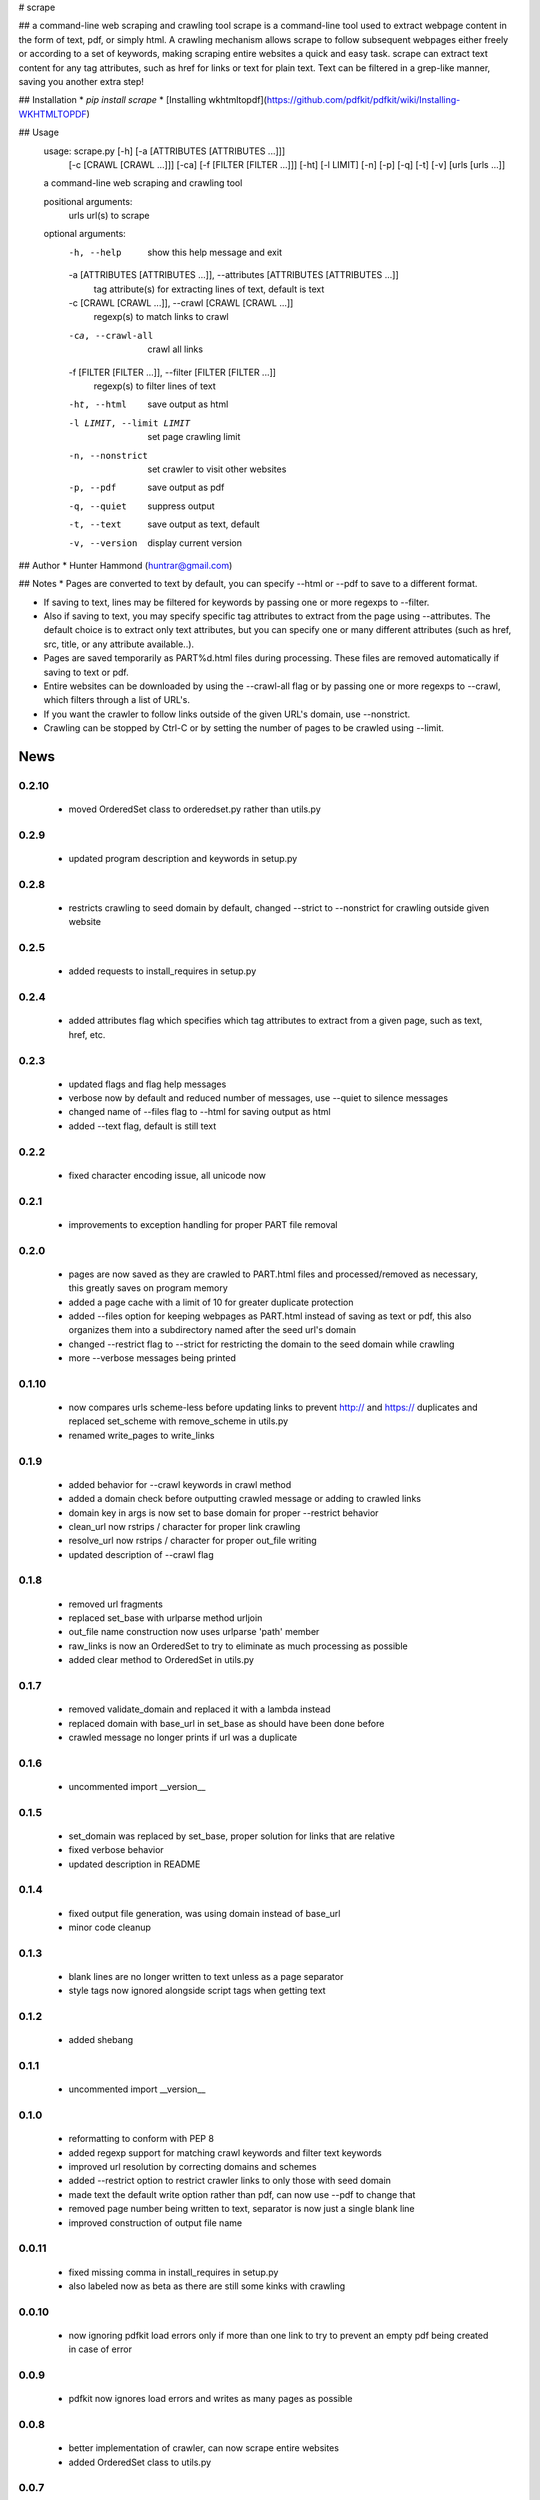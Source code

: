 # scrape

## a command-line web scraping and crawling tool
scrape is a command-line tool used to extract webpage content in the form of text, pdf, or simply html. A crawling mechanism allows scrape to follow subsequent webpages either freely or according to a set of keywords, making scraping entire websites a quick and easy task. scrape can extract text content for any tag attributes, such as href for links or text for plain text. Text can be filtered in a grep-like manner, saving you another extra step!

## Installation
* `pip install scrape`
* [Installing wkhtmltopdf](https://github.com/pdfkit/pdfkit/wiki/Installing-WKHTMLTOPDF)

## Usage
    usage: scrape.py [-h] [-a [ATTRIBUTES [ATTRIBUTES ...]]]
                     [-c [CRAWL [CRAWL ...]]] [-ca] [-f [FILTER [FILTER ...]]]
                     [-ht] [-l LIMIT] [-n] [-p] [-q] [-t] [-v]
                     [urls [urls ...]]

    a command-line web scraping and crawling tool

    positional arguments:
      urls                  url(s) to scrape

    optional arguments:
      -h, --help            show this help message and exit
      -a [ATTRIBUTES [ATTRIBUTES ...]], --attributes [ATTRIBUTES [ATTRIBUTES ...]]
                            tag attribute(s) for extracting lines of text, default
                            is text
      -c [CRAWL [CRAWL ...]], --crawl [CRAWL [CRAWL ...]]
                            regexp(s) to match links to crawl
      -ca, --crawl-all      crawl all links
      -f [FILTER [FILTER ...]], --filter [FILTER [FILTER ...]]
                            regexp(s) to filter lines of text
      -ht, --html           save output as html
      -l LIMIT, --limit LIMIT
                            set page crawling limit
      -n, --nonstrict       set crawler to visit other websites
      -p, --pdf             save output as pdf
      -q, --quiet           suppress output
      -t, --text            save output as text, default
      -v, --version         display current version

## Author
* Hunter Hammond (huntrar@gmail.com)

## Notes
* Pages are converted to text by default, you can specify --html or --pdf to save to a different format.

* If saving to text, lines may be filtered for keywords by passing one or more regexps to --filter.

* Also if saving to text, you may specify specific tag attributes to extract from the page using --attributes. The default choice is to extract only text attributes, but you can specify one or many different attributes (such as href, src, title, or any attribute available..).

* Pages are saved temporarily as PART%d.html files during processing. These files are removed automatically if saving to text or pdf.

* Entire websites can be downloaded by using the --crawl-all flag or by passing one or more regexps to --crawl, which filters through a list of URL's.

* If you want the crawler to follow links outside of the given URL's domain, use --nonstrict.

* Crawling can be stopped by Ctrl-C or by setting the number of pages to be crawled using --limit.



News
====

0.2.10
------

 - moved OrderedSet class to orderedset.py rather than utils.py

0.2.9
------

 - updated program description and keywords in setup.py

0.2.8
------

 - restricts crawling to seed domain by default, changed --strict to --nonstrict for crawling outside given website

0.2.5
------

 - added requests to install_requires in setup.py

0.2.4
------

 - added attributes flag which specifies which tag attributes to extract from a given page, such as text, href, etc.

0.2.3
------

 - updated flags and flag help messages
 - verbose now by default and reduced number of messages, use --quiet to silence messages
 - changed name of --files flag to --html for saving output as html
 - added --text flag, default is still text

0.2.2
------

 - fixed character encoding issue, all unicode now

0.2.1
------

 - improvements to exception handling for proper PART file removal

0.2.0
------

 - pages are now saved as they are crawled to PART.html files and processed/removed as necessary, this greatly saves on program memory
 - added a page cache with a limit of 10 for greater duplicate protection
 - added --files option for keeping webpages as PART.html instead of saving as text or pdf, this also organizes them into a subdirectory named after the seed url's domain
 - changed --restrict flag to --strict for restricting the domain to the seed domain while crawling
 - more --verbose messages being printed

0.1.10
------

 - now compares urls scheme-less before updating links to prevent http:// and https:// duplicates and replaced set_scheme with remove_scheme in utils.py
 - renamed write_pages to write_links

0.1.9
------

 - added behavior for --crawl keywords in crawl method
 - added a domain check before outputting crawled message or adding to crawled links
 - domain key in args is now set to base domain for proper --restrict behavior
 - clean_url now rstrips / character for proper link crawling
 - resolve_url now rstrips / character for proper out_file writing
 - updated description of --crawl flag

0.1.8
------

 - removed url fragments
 - replaced set_base with urlparse method urljoin
 - out_file name construction now uses urlparse 'path' member
 - raw_links is now an OrderedSet to try to eliminate as much processing as possible
 - added clear method to OrderedSet in utils.py

0.1.7
------

 - removed validate_domain and replaced it with a lambda instead
 - replaced domain with base_url in set_base as should have been done before
 - crawled message no longer prints if url was a duplicate

0.1.6
------

 - uncommented import __version__

0.1.5
------

 - set_domain was replaced by set_base, proper solution for links that are relative
 - fixed verbose behavior
 - updated description in README

0.1.4
------

 - fixed output file generation, was using domain instead of base_url
 - minor code cleanup

0.1.3
------

 - blank lines are no longer written to text unless as a page separator
 - style tags now ignored alongside script tags when getting text

0.1.2
------

 - added shebang

0.1.1
------

 - uncommented import __version__

0.1.0
------

 - reformatting to conform with PEP 8
 - added regexp support for matching crawl keywords and filter text keywords
 - improved url resolution by correcting domains and schemes
 - added --restrict option to restrict crawler links to only those with seed domain
 - made text the default write option rather than pdf, can now use --pdf to change that
 - removed page number being written to text, separator is now just a single blank line
 - improved construction of output file name

0.0.11
------

 - fixed missing comma in install_requires in setup.py
 - also labeled now as beta as there are still some kinks with crawling

0.0.10
------

 - now ignoring pdfkit load errors only if more than one link to try to prevent an empty pdf being created in case of error

0.0.9
------

 - pdfkit now ignores load errors and writes as many pages as possible

0.0.8
------

 - better implementation of crawler, can now scrape entire websites
 - added OrderedSet class to utils.py

0.0.7
------

 - changed --keywords to --filter and positional arg url to urls

0.0.6
------

 - use --keywords flag for filtering text
 - can pass multiple links now
 - will not write empty files anymore

0.0.5
------

 - added --verbose argument for use with pdfkit
 - improved output file name processing

0.0.4
------

 - accepts 0 or 1 url's, allowing a call with just --version

0.0.3
------

 - Moved utils.py to scrape/

0.0.2
------

 - First entry




